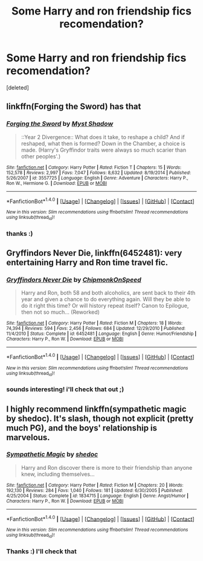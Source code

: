 #+TITLE: Some Harry and ron friendship fics recomendation?

* Some Harry and ron friendship fics recomendation?
:PROPERTIES:
:Score: 10
:DateUnix: 1466813774.0
:DateShort: 2016-Jun-25
:FlairText: Request
:END:
[deleted]


** linkffn(Forging the Sword) has that
:PROPERTIES:
:Author: yarglethatblargle
:Score: 5
:DateUnix: 1466816532.0
:DateShort: 2016-Jun-25
:END:

*** [[http://www.fanfiction.net/s/3557725/1/][*/Forging the Sword/*]] by [[https://www.fanfiction.net/u/318654/Myst-Shadow][/Myst Shadow/]]

#+begin_quote
  ::Year 2 Divergence:: What does it take, to reshape a child? And if reshaped, what then is formed? Down in the Chamber, a choice is made. (Harry's Gryffindor traits were always so much scarier than other peoples'.)
#+end_quote

^{/Site/: [[http://www.fanfiction.net/][fanfiction.net]] *|* /Category/: Harry Potter *|* /Rated/: Fiction T *|* /Chapters/: 15 *|* /Words/: 152,578 *|* /Reviews/: 2,997 *|* /Favs/: 7,047 *|* /Follows/: 8,632 *|* /Updated/: 8/19/2014 *|* /Published/: 5/26/2007 *|* /id/: 3557725 *|* /Language/: English *|* /Genre/: Adventure *|* /Characters/: Harry P., Ron W., Hermione G. *|* /Download/: [[http://www.ff2ebook.com/old/ffn-bot/index.php?id=3557725&source=ff&filetype=epub][EPUB]] or [[http://www.ff2ebook.com/old/ffn-bot/index.php?id=3557725&source=ff&filetype=mobi][MOBI]]}

--------------

*FanfictionBot*^{1.4.0} *|* [[[https://github.com/tusing/reddit-ffn-bot/wiki/Usage][Usage]]] | [[[https://github.com/tusing/reddit-ffn-bot/wiki/Changelog][Changelog]]] | [[[https://github.com/tusing/reddit-ffn-bot/issues/][Issues]]] | [[[https://github.com/tusing/reddit-ffn-bot/][GitHub]]] | [[[https://www.reddit.com/message/compose?to=tusing][Contact]]]

^{/New in this version: Slim recommendations using/ ffnbot!slim! /Thread recommendations using/ linksub(thread_id)!}
:PROPERTIES:
:Author: FanfictionBot
:Score: 1
:DateUnix: 1466816566.0
:DateShort: 2016-Jun-25
:END:


*** thanks :)
:PROPERTIES:
:Author: epicask
:Score: 1
:DateUnix: 1466816852.0
:DateShort: 2016-Jun-25
:END:


** *Gryffindors Never Die*, linkffn(6452481): very entertaining Harry and Ron time travel fic.
:PROPERTIES:
:Author: InquisitorCOC
:Score: 4
:DateUnix: 1466826501.0
:DateShort: 2016-Jun-25
:END:

*** [[http://www.fanfiction.net/s/6452481/1/][*/Gryffindors Never Die/*]] by [[https://www.fanfiction.net/u/1004602/ChipmonkOnSpeed][/ChipmonkOnSpeed/]]

#+begin_quote
  Harry and Ron, both 58 and both alcoholics, are sent back to their 4th year and given a chance to do everything again. Will they be able to do it right this time? Or will history repeat itself? Canon to Epilogue, then not so much... (Reworked)
#+end_quote

^{/Site/: [[http://www.fanfiction.net/][fanfiction.net]] *|* /Category/: Harry Potter *|* /Rated/: Fiction M *|* /Chapters/: 18 *|* /Words/: 74,394 *|* /Reviews/: 594 *|* /Favs/: 2,456 *|* /Follows/: 684 *|* /Updated/: 12/29/2010 *|* /Published/: 11/4/2010 *|* /Status/: Complete *|* /id/: 6452481 *|* /Language/: English *|* /Genre/: Humor/Friendship *|* /Characters/: Harry P., Ron W. *|* /Download/: [[http://www.ff2ebook.com/old/ffn-bot/index.php?id=6452481&source=ff&filetype=epub][EPUB]] or [[http://www.ff2ebook.com/old/ffn-bot/index.php?id=6452481&source=ff&filetype=mobi][MOBI]]}

--------------

*FanfictionBot*^{1.4.0} *|* [[[https://github.com/tusing/reddit-ffn-bot/wiki/Usage][Usage]]] | [[[https://github.com/tusing/reddit-ffn-bot/wiki/Changelog][Changelog]]] | [[[https://github.com/tusing/reddit-ffn-bot/issues/][Issues]]] | [[[https://github.com/tusing/reddit-ffn-bot/][GitHub]]] | [[[https://www.reddit.com/message/compose?to=tusing][Contact]]]

^{/New in this version: Slim recommendations using/ ffnbot!slim! /Thread recommendations using/ linksub(thread_id)!}
:PROPERTIES:
:Author: FanfictionBot
:Score: 1
:DateUnix: 1466826515.0
:DateShort: 2016-Jun-25
:END:


*** sounds interesting! i'll check that out ;)
:PROPERTIES:
:Author: epicask
:Score: 1
:DateUnix: 1466849402.0
:DateShort: 2016-Jun-25
:END:


** I highly recommend linkffn(sympathetic magic by shedoc). It's slash, though not explicit (pretty much PG), and the boys' relationship is marvelous.
:PROPERTIES:
:Author: t1mepiece
:Score: 3
:DateUnix: 1466816630.0
:DateShort: 2016-Jun-25
:END:

*** [[http://www.fanfiction.net/s/1834715/1/][*/Sympathetic Magic/*]] by [[https://www.fanfiction.net/u/578324/shedoc][/shedoc/]]

#+begin_quote
  Harry and Ron discover there is more to their friendship than anyone knew, including themselves...
#+end_quote

^{/Site/: [[http://www.fanfiction.net/][fanfiction.net]] *|* /Category/: Harry Potter *|* /Rated/: Fiction M *|* /Chapters/: 20 *|* /Words/: 192,130 *|* /Reviews/: 284 *|* /Favs/: 1,040 *|* /Follows/: 181 *|* /Updated/: 6/30/2005 *|* /Published/: 4/25/2004 *|* /Status/: Complete *|* /id/: 1834715 *|* /Language/: English *|* /Genre/: Angst/Humor *|* /Characters/: Harry P., Ron W. *|* /Download/: [[http://www.ff2ebook.com/old/ffn-bot/index.php?id=1834715&source=ff&filetype=epub][EPUB]] or [[http://www.ff2ebook.com/old/ffn-bot/index.php?id=1834715&source=ff&filetype=mobi][MOBI]]}

--------------

*FanfictionBot*^{1.4.0} *|* [[[https://github.com/tusing/reddit-ffn-bot/wiki/Usage][Usage]]] | [[[https://github.com/tusing/reddit-ffn-bot/wiki/Changelog][Changelog]]] | [[[https://github.com/tusing/reddit-ffn-bot/issues/][Issues]]] | [[[https://github.com/tusing/reddit-ffn-bot/][GitHub]]] | [[[https://www.reddit.com/message/compose?to=tusing][Contact]]]

^{/New in this version: Slim recommendations using/ ffnbot!slim! /Thread recommendations using/ linksub(thread_id)!}
:PROPERTIES:
:Author: FanfictionBot
:Score: 1
:DateUnix: 1466816643.0
:DateShort: 2016-Jun-25
:END:


*** Thanks :) I'll check that
:PROPERTIES:
:Author: epicask
:Score: 1
:DateUnix: 1466816844.0
:DateShort: 2016-Jun-25
:END:
